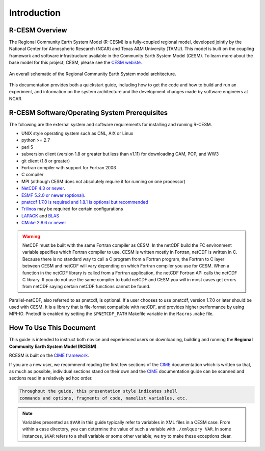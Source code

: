 .. _introduction:

==============
 Introduction
==============

R-CESM Overview
--------------

The Regional Community Earth System Model (R-CESM) is a fully-coupled regional model, developed jointly by the National Center for Atmospheric Research (NCAR) and Texas A&M University (TAMU). This model is built on the coupling framework and software infrastructure available in the Community Earth System Model (CESM). To learn more about the base model for this project, CESM, please see the `CESM webiste <http://www.cesm.ucar.edu>`_.


.. figure:: ../_images/RCESM_main.png
   :scale: 28 %
   :alt: RCESM schematic
   :align: center

   An overall schematic of the Regional Community Earth System model architecture.

This documentation provides both a quickstart guide, including how to get the code and how to build and run an experiment, and information on the system architecture and the development changes made by software engineers at NCAR.



R-CESM Software/Operating System Prerequisites
---------------------------------------------

The following are the external system and software requirements for
installing and running R-CESM.

-  UNIX style operating system such as CNL, AIX or Linux

-  python >= 2.7

-  perl 5 

-  subversion client (version 1.8 or greater but less than v1.11) for downloading CAM, POP, and WW3

-  git client (1.8 or greater)

-  Fortran compiler with support for Fortran 2003

-  C compiler

-  MPI (although CESM does not absolutely require it for running on one processor)

-  `NetCDF 4.3 or newer <http://www.unidata.ucar.edu/software/netcdf/>`_.

-  `ESMF 5.2.0 or newer (optional) <http://www.earthsystemmodeling.org/>`_.

-  `pnetcdf 1.7.0 is required and 1.8.1 is optional but recommended <http://trac.mcs.anl.gov/projects/parallel-netcdf/>`_

-  `Trilinos <http://trilinos.gov/>`_ may be required for certain configurations 

-  `LAPACK <http://www.netlib.org/lapack/>`_ and `BLAS <http://www.netlib.org/blas/>`_

-  `CMake 2.8.6 or newer <http://www.cmake.org/>`_ 

.. warning:: NetCDF must be built with the same Fortran compiler as CESM. In the netCDF build the FC environment variable specifies which Fortran compiler to use. CESM is written mostly in Fortran, netCDF is written in C. Because there is no standard way to call a C program from a Fortran program, the Fortran to C layer between CESM and netCDF will vary depending on which Fortran compiler you use for CESM. When a function in the netCDF library is called from a Fortran application, the netCDF Fortran API calls the netCDF C library. If you do not use the same compiler to build netCDF and CESM you will in most cases get errors from netCDF saying certain netCDF functions cannot be found.

Parallel-netCDF, also referred to as pnetcdf, is optional. If a user
chooses to use pnetcdf, version 1.7.0 or later should be used with CESM.
It is a library that is file-format compatible with netCDF, and provides
higher performance by using MPI-IO. Pnetcdf is enabled by setting the
``$PNETCDF_PATH`` Makefile variable in the ``Macros.make`` file.

.. _CIME: http://esmci.github.io/cime


How To Use This Document
------------------------

This guide is intended to instruct both novice and experienced users on downloading,
building and running the **Regional Community Earth System Model (RCESM)**.

RCESM is built on the `CIME framework <http://github.com/ESMCI/cime>`_.

If you are a new user, we recommend reading the first few sections of
the `CIME`_ documentation which is written so that, as much as
possible, individual sections stand on their own and the `CIME`_
documentation guide can be scanned and sections read in a relatively
ad hoc order.

.. code-block:: console 

    Throughout the guide, this presentation style indicates shell
    commands and options, fragments of code, namelist variables, etc.

.. note:: 

   Variables presented as ``$VAR`` in this guide typically refer to variables in XML files
   in a CESM case. From within a case directory, you can determine the value of such a
   variable with ``./xmlquery VAR``. In some instances, ``$VAR`` refers to a shell
   variable or some other variable; we try to make these exceptions clear.